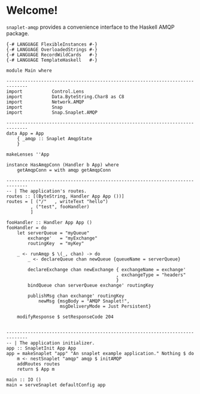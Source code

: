 * Welcome!
  [[https://drone.io/github.com/ixmatus/snaplet-amqp/latest][https://drone.io/github.com/ixmatus/snaplet-amqp/status.png]]
  
  =snaplet-amqp= provides a convenience interface to the Haskell AMQP
  package.

  #+BEGIN_SRC
  {-# LANGUAGE FlexibleInstances #-}
  {-# LANGUAGE OverloadedStrings #-}
  {-# LANGUAGE RecordWildCards   #-}
  {-# LANGUAGE TemplateHaskell   #-}

  module Main where

  ------------------------------------------------------------------------------
  import           Control.Lens
  import           Data.ByteString.Char8 as C8
  import           Network.AMQP
  import           Snap
  import           Snap.Snaplet.AMQP

  ------------------------------------------------------------------------------
  data App = App
      { _amqp :: Snaplet AmqpState
      }

  makeLenses ''App

  instance HasAmqpConn (Handler b App) where
      getAmqpConn = with amqp getAmqpConn

  ------------------------------------------------------------------------------
  -- | The application's routes.
  routes :: [(ByteString, Handler App App ())]
  routes = [ ("/"   , writeText "hello")
           , ("test", fooHandler)
           ]

  fooHandler :: Handler App App ()
  fooHandler = do
      let serverQueue = "myQueue"
          exchange'   = "myExchange"
          routingKey  = "myKey"

      _ <- runAmqp $ \(_, chan) -> do
          _ <- declareQueue chan newQueue {queueName = serverQueue}

          declareExchange chan newExchange { exchangeName = exchange'
                                           , exchangeType = "headers"
                                           }
          bindQueue chan serverQueue exchange' routingKey

          publishMsg chan exchange' routingKey
              newMsg {msgBody = "AMQP Snaplet!",
                      msgDeliveryMode = Just Persistent}

      modifyResponse $ setResponseCode 204


  ------------------------------------------------------------------------------
  -- | The application initializer.
  app :: SnapletInit App App
  app = makeSnaplet "app" "An snaplet example application." Nothing $ do
      m <- nestSnaplet "amqp" amqp $ initAMQP
      addRoutes routes
      return $ App m

  main :: IO ()
  main = serveSnaplet defaultConfig app
  #+END_SRC
